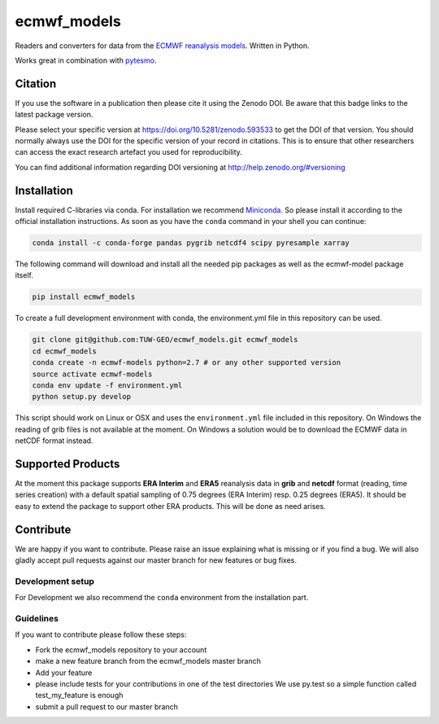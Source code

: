 ============
ecmwf_models
============

.. image:: https://travis-ci.org/TUW-GEO/ecmwf_models.svg?branch=master
    :target: https://travis-ci.org/TUW-GEO/ecmwf_models

.. image:: https://coveralls.io/repos/github/TUW-GEO/ecmwf_models/badge.svg?branch=master
   :target: https://coveralls.io/github/TUW-GEO/ecmwf_models?branch=master

.. image:: https://badge.fury.io/py/ecmwf-models.svg
    :target: https://badge.fury.io/py/ecmwf-models

.. image:: https://readthedocs.org/projects/ecmwf-models/badge/?version=latest
   :target: https://ecmwf-models.readthedocs.io/en/latest/

Readers and converters for data from the `ECMWF reanalysis models
<http://apps.ecmwf.int/datasets/>`_. Written in Python.

Works great in combination with `pytesmo <https://github.com/TUW-GEO/pytesmo>`_.

Citation
========

.. image:: https://zenodo.org/badge/DOI/10.5281/zenodo.593533.svg
   :target: https://doi.org/10.5281/zenodo.593533

If you use the software in a publication then please cite it using the Zenodo DOI.
Be aware that this badge links to the latest package version.

Please select your specific version at https://doi.org/10.5281/zenodo.593533 to get the DOI of that version.
You should normally always use the DOI for the specific version of your record in citations.
This is to ensure that other researchers can access the exact research artefact you used for reproducibility.

You can find additional information regarding DOI versioning at http://help.zenodo.org/#versioning

Installation
============

Install required C-libraries via conda. For installation we recommend
`Miniconda <http://conda.pydata.org/miniconda.html>`_. So please install it according
to the official installation instructions. As soon as you have the ``conda``
command in your shell you can continue:

.. code::

    conda install -c conda-forge pandas pygrib netcdf4 scipy pyresample xarray

The following command will download and install all the needed pip packages as well
as the ecmwf-model package itself.

.. code::

    pip install ecmwf_models

To create a full development environment with conda, the environment.yml file
in this repository can be used.

.. code::

    git clone git@github.com:TUW-GEO/ecmwf_models.git ecmwf_models
    cd ecmwf_models
    conda create -n ecmwf-models python=2.7 # or any other supported version
    source activate ecmwf-models
    conda env update -f environment.yml
    python setup.py develop

This script should work on Linux or OSX and uses the ``environment.yml`` file
included in this repository. On Windows the reading of grib files is not
available at the moment. On Windows a solution would be to download the ECMWF
data in netCDF format instead.

Supported Products
==================

At the moment this package supports **ERA Interim** and **ERA5** reanalysis data in
**grib** and **netcdf** format (reading, time series creation) with a default spatial
sampling of 0.75 degrees (ERA Interim) resp. 0.25 degrees (ERA5).
It should be easy to extend the package to support other ERA products.
This will be done as need arises.

Contribute
==========

We are happy if you want to contribute. Please raise an issue explaining what
is missing or if you find a bug. We will also gladly accept pull requests
against our master branch for new features or bug fixes.

Development setup
-----------------

For Development we also recommend the ``conda`` environment from the
installation part.

Guidelines
----------

If you want to contribute please follow these steps:

- Fork the ecmwf_models repository to your account
- make a new feature branch from the ecmwf_models master branch
- Add your feature
- please include tests for your contributions in one of the test directories
  We use py.test so a simple function called test_my_feature is enough
- submit a pull request to our master branch
